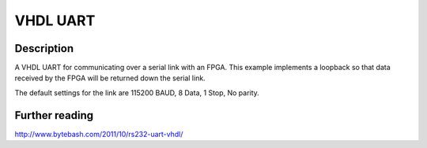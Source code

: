 VHDL UART
=========

Description
-----------

A VHDL UART for communicating over a serial link with an FPGA. This example
implements a loopback so that data received by the FPGA will be returned down
the serial link.

The default settings for the link are 115200 BAUD, 8 Data, 1 Stop, No parity.

Further reading
--------------------

http://www.bytebash.com/2011/10/rs232-uart-vhdl/